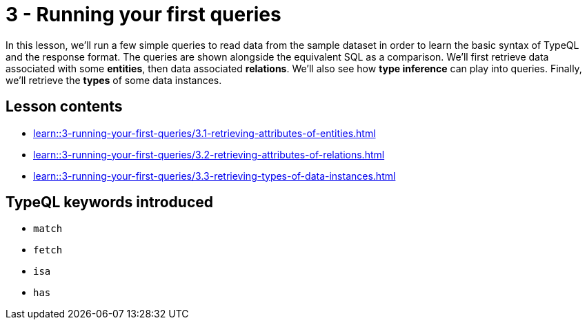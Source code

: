 = 3 - Running your first queries

In this lesson, we'll run a few simple queries to read data from the sample dataset in order to learn the basic syntax of TypeQL and the response format. The queries are shown alongside the equivalent SQL as a comparison. We'll first retrieve data associated with some *entities*, then data associated *relations*. We'll also see how *type inference* can play into queries. Finally, we'll retrieve the *types* of some data instances.

== Lesson contents

* xref:learn::3-running-your-first-queries/3.1-retrieving-attributes-of-entities.adoc[]
* xref:learn::3-running-your-first-queries/3.2-retrieving-attributes-of-relations.adoc[]
* xref:learn::3-running-your-first-queries/3.3-retrieving-types-of-data-instances.adoc[]

== TypeQL keywords introduced

* `match`
* `fetch`
* `isa`
* `has`
